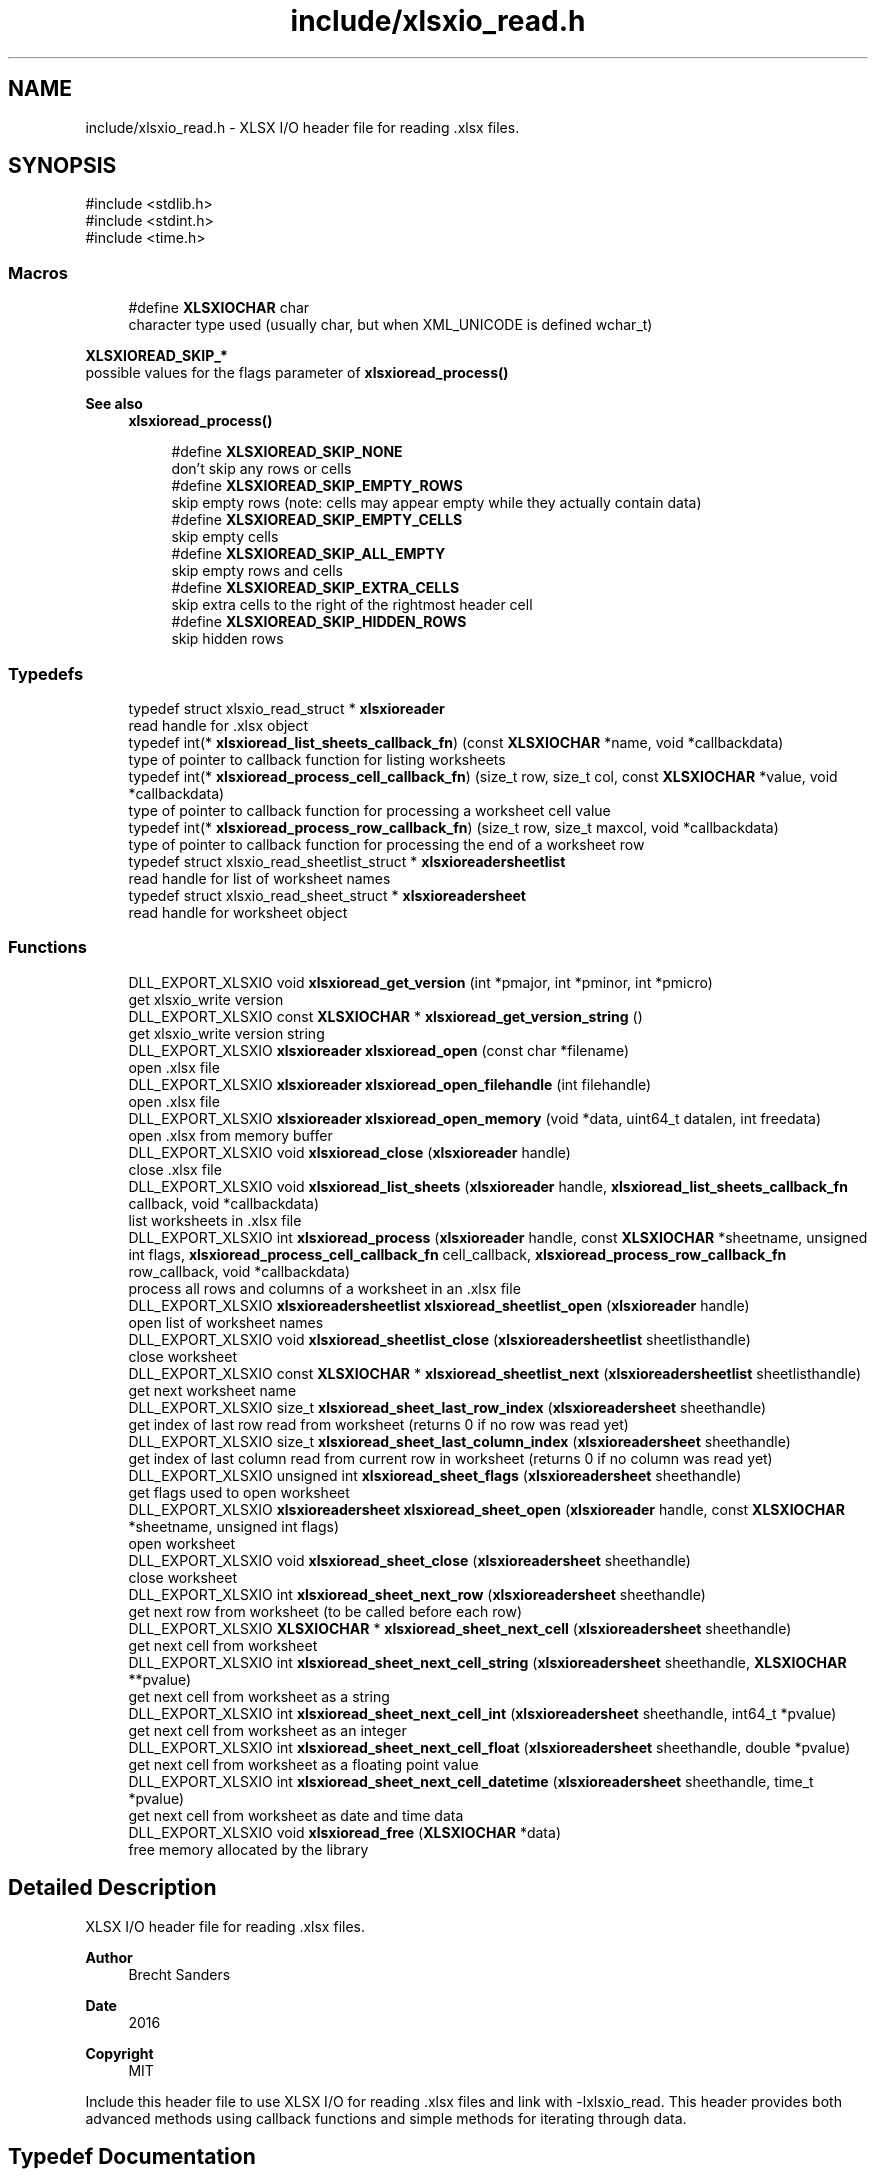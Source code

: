 .TH "include/xlsxio_read.h" 3 "XLSX I/O" \" -*- nroff -*-
.ad l
.nh
.SH NAME
include/xlsxio_read.h \- XLSX I/O header file for reading \&.xlsx files\&.  

.SH SYNOPSIS
.br
.PP
\fR#include <stdlib\&.h>\fP
.br
\fR#include <stdint\&.h>\fP
.br
\fR#include <time\&.h>\fP
.br

.SS "Macros"

.in +1c
.ti -1c
.RI "#define \fBXLSXIOCHAR\fP   char"
.br
.RI "character type used (usually char, but when XML_UNICODE is defined wchar_t) "
.in -1c
.PP
.RI "\fBXLSXIOREAD_SKIP_*\fP"
.br
possible values for the flags parameter of \fBxlsxioread_process()\fP
.PP
\fBSee also\fP
.RS 4
\fBxlsxioread_process()\fP 
.RE
.PP

.PP
.in +1c
.in +1c
.ti -1c
.RI "#define \fBXLSXIOREAD_SKIP_NONE\fP"
.br
.RI "don't skip any rows or cells "
.ti -1c
.RI "#define \fBXLSXIOREAD_SKIP_EMPTY_ROWS\fP"
.br
.RI "skip empty rows (note: cells may appear empty while they actually contain data) "
.ti -1c
.RI "#define \fBXLSXIOREAD_SKIP_EMPTY_CELLS\fP"
.br
.RI "skip empty cells "
.ti -1c
.RI "#define \fBXLSXIOREAD_SKIP_ALL_EMPTY\fP"
.br
.RI "skip empty rows and cells "
.ti -1c
.RI "#define \fBXLSXIOREAD_SKIP_EXTRA_CELLS\fP"
.br
.RI "skip extra cells to the right of the rightmost header cell "
.ti -1c
.RI "#define \fBXLSXIOREAD_SKIP_HIDDEN_ROWS\fP"
.br
.RI "skip hidden rows "
.in -1c
.in -1c
.SS "Typedefs"

.in +1c
.ti -1c
.RI "typedef struct xlsxio_read_struct * \fBxlsxioreader\fP"
.br
.RI "read handle for \&.xlsx object "
.ti -1c
.RI "typedef int(* \fBxlsxioread_list_sheets_callback_fn\fP) (const \fBXLSXIOCHAR\fP *name, void *callbackdata)"
.br
.RI "type of pointer to callback function for listing worksheets "
.ti -1c
.RI "typedef int(* \fBxlsxioread_process_cell_callback_fn\fP) (size_t row, size_t col, const \fBXLSXIOCHAR\fP *value, void *callbackdata)"
.br
.RI "type of pointer to callback function for processing a worksheet cell value "
.ti -1c
.RI "typedef int(* \fBxlsxioread_process_row_callback_fn\fP) (size_t row, size_t maxcol, void *callbackdata)"
.br
.RI "type of pointer to callback function for processing the end of a worksheet row "
.ti -1c
.RI "typedef struct xlsxio_read_sheetlist_struct * \fBxlsxioreadersheetlist\fP"
.br
.RI "read handle for list of worksheet names "
.ti -1c
.RI "typedef struct xlsxio_read_sheet_struct * \fBxlsxioreadersheet\fP"
.br
.RI "read handle for worksheet object "
.in -1c
.SS "Functions"

.in +1c
.ti -1c
.RI "DLL_EXPORT_XLSXIO void \fBxlsxioread_get_version\fP (int *pmajor, int *pminor, int *pmicro)"
.br
.RI "get xlsxio_write version "
.ti -1c
.RI "DLL_EXPORT_XLSXIO const \fBXLSXIOCHAR\fP * \fBxlsxioread_get_version_string\fP ()"
.br
.RI "get xlsxio_write version string "
.ti -1c
.RI "DLL_EXPORT_XLSXIO \fBxlsxioreader\fP \fBxlsxioread_open\fP (const char *filename)"
.br
.RI "open \&.xlsx file "
.ti -1c
.RI "DLL_EXPORT_XLSXIO \fBxlsxioreader\fP \fBxlsxioread_open_filehandle\fP (int filehandle)"
.br
.RI "open \&.xlsx file "
.ti -1c
.RI "DLL_EXPORT_XLSXIO \fBxlsxioreader\fP \fBxlsxioread_open_memory\fP (void *data, uint64_t datalen, int freedata)"
.br
.RI "open \&.xlsx from memory buffer "
.ti -1c
.RI "DLL_EXPORT_XLSXIO void \fBxlsxioread_close\fP (\fBxlsxioreader\fP handle)"
.br
.RI "close \&.xlsx file "
.ti -1c
.RI "DLL_EXPORT_XLSXIO void \fBxlsxioread_list_sheets\fP (\fBxlsxioreader\fP handle, \fBxlsxioread_list_sheets_callback_fn\fP callback, void *callbackdata)"
.br
.RI "list worksheets in \&.xlsx file "
.ti -1c
.RI "DLL_EXPORT_XLSXIO int \fBxlsxioread_process\fP (\fBxlsxioreader\fP handle, const \fBXLSXIOCHAR\fP *sheetname, unsigned int flags, \fBxlsxioread_process_cell_callback_fn\fP cell_callback, \fBxlsxioread_process_row_callback_fn\fP row_callback, void *callbackdata)"
.br
.RI "process all rows and columns of a worksheet in an \&.xlsx file "
.ti -1c
.RI "DLL_EXPORT_XLSXIO \fBxlsxioreadersheetlist\fP \fBxlsxioread_sheetlist_open\fP (\fBxlsxioreader\fP handle)"
.br
.RI "open list of worksheet names "
.ti -1c
.RI "DLL_EXPORT_XLSXIO void \fBxlsxioread_sheetlist_close\fP (\fBxlsxioreadersheetlist\fP sheetlisthandle)"
.br
.RI "close worksheet "
.ti -1c
.RI "DLL_EXPORT_XLSXIO const \fBXLSXIOCHAR\fP * \fBxlsxioread_sheetlist_next\fP (\fBxlsxioreadersheetlist\fP sheetlisthandle)"
.br
.RI "get next worksheet name "
.ti -1c
.RI "DLL_EXPORT_XLSXIO size_t \fBxlsxioread_sheet_last_row_index\fP (\fBxlsxioreadersheet\fP sheethandle)"
.br
.RI "get index of last row read from worksheet (returns 0 if no row was read yet) "
.ti -1c
.RI "DLL_EXPORT_XLSXIO size_t \fBxlsxioread_sheet_last_column_index\fP (\fBxlsxioreadersheet\fP sheethandle)"
.br
.RI "get index of last column read from current row in worksheet (returns 0 if no column was read yet) "
.ti -1c
.RI "DLL_EXPORT_XLSXIO unsigned int \fBxlsxioread_sheet_flags\fP (\fBxlsxioreadersheet\fP sheethandle)"
.br
.RI "get flags used to open worksheet "
.ti -1c
.RI "DLL_EXPORT_XLSXIO \fBxlsxioreadersheet\fP \fBxlsxioread_sheet_open\fP (\fBxlsxioreader\fP handle, const \fBXLSXIOCHAR\fP *sheetname, unsigned int flags)"
.br
.RI "open worksheet "
.ti -1c
.RI "DLL_EXPORT_XLSXIO void \fBxlsxioread_sheet_close\fP (\fBxlsxioreadersheet\fP sheethandle)"
.br
.RI "close worksheet "
.ti -1c
.RI "DLL_EXPORT_XLSXIO int \fBxlsxioread_sheet_next_row\fP (\fBxlsxioreadersheet\fP sheethandle)"
.br
.RI "get next row from worksheet (to be called before each row) "
.ti -1c
.RI "DLL_EXPORT_XLSXIO \fBXLSXIOCHAR\fP * \fBxlsxioread_sheet_next_cell\fP (\fBxlsxioreadersheet\fP sheethandle)"
.br
.RI "get next cell from worksheet "
.ti -1c
.RI "DLL_EXPORT_XLSXIO int \fBxlsxioread_sheet_next_cell_string\fP (\fBxlsxioreadersheet\fP sheethandle, \fBXLSXIOCHAR\fP **pvalue)"
.br
.RI "get next cell from worksheet as a string "
.ti -1c
.RI "DLL_EXPORT_XLSXIO int \fBxlsxioread_sheet_next_cell_int\fP (\fBxlsxioreadersheet\fP sheethandle, int64_t *pvalue)"
.br
.RI "get next cell from worksheet as an integer "
.ti -1c
.RI "DLL_EXPORT_XLSXIO int \fBxlsxioread_sheet_next_cell_float\fP (\fBxlsxioreadersheet\fP sheethandle, double *pvalue)"
.br
.RI "get next cell from worksheet as a floating point value "
.ti -1c
.RI "DLL_EXPORT_XLSXIO int \fBxlsxioread_sheet_next_cell_datetime\fP (\fBxlsxioreadersheet\fP sheethandle, time_t *pvalue)"
.br
.RI "get next cell from worksheet as date and time data "
.ti -1c
.RI "DLL_EXPORT_XLSXIO void \fBxlsxioread_free\fP (\fBXLSXIOCHAR\fP *data)"
.br
.RI "free memory allocated by the library "
.in -1c
.SH "Detailed Description"
.PP 
XLSX I/O header file for reading \&.xlsx files\&. 


.PP
\fBAuthor\fP
.RS 4
Brecht Sanders 
.RE
.PP
\fBDate\fP
.RS 4
2016 
.RE
.PP
\fBCopyright\fP
.RS 4
MIT
.RE
.PP
Include this header file to use XLSX I/O for reading \&.xlsx files and link with -lxlsxio_read\&. This header provides both advanced methods using callback functions and simple methods for iterating through data\&. 
.SH "Typedef Documentation"
.PP 
.SS "typedef int(* xlsxioread_list_sheets_callback_fn) (const \fBXLSXIOCHAR\fP *name, void *callbackdata)"

.PP
type of pointer to callback function for listing worksheets 
.PP
\fBParameters\fP
.RS 4
\fIname\fP name of worksheet 
.br
\fIcallbackdata\fP callback data passed to xlsxioread_list_sheets 
.RE
.PP
\fBReturns\fP
.RS 4
zero to continue, non-zero to abort 
.RE
.PP
\fBSee also\fP
.RS 4
\fBxlsxioread_list_sheets()\fP 
.RE
.PP

.SS "typedef int(* xlsxioread_process_cell_callback_fn) (size_t row, size_t col, const \fBXLSXIOCHAR\fP *value, void *callbackdata)"

.PP
type of pointer to callback function for processing a worksheet cell value 
.PP
\fBParameters\fP
.RS 4
\fIrow\fP row number (first row is 1) 
.br
\fIcol\fP column number (first column is 1) 
.br
\fIvalue\fP value of cell (note: formulas are not calculated) 
.br
\fIcallbackdata\fP callback data passed to xlsxioread_process 
.RE
.PP
\fBReturns\fP
.RS 4
zero to continue, non-zero to abort 
.RE
.PP
\fBSee also\fP
.RS 4
\fBxlsxioread_process()\fP 
.PP
\fBxlsxioread_process_row_callback_fn\fP 
.RE
.PP

.SS "typedef int(* xlsxioread_process_row_callback_fn) (size_t row, size_t maxcol, void *callbackdata)"

.PP
type of pointer to callback function for processing the end of a worksheet row 
.PP
\fBParameters\fP
.RS 4
\fIrow\fP row number (first row is 1) 
.br
\fImaxcol\fP maximum column number on this row (first column is 1) 
.br
\fIcallbackdata\fP callback data passed to xlsxioread_process 
.RE
.PP
\fBReturns\fP
.RS 4
zero to continue, non-zero to abort 
.RE
.PP
\fBSee also\fP
.RS 4
\fBxlsxioread_process()\fP 
.PP
\fBxlsxioread_process_cell_callback_fn\fP 
.RE
.PP

.SH "Function Documentation"
.PP 
.SS "DLL_EXPORT_XLSXIO void xlsxioread_get_version (int * pmajor, int * pminor, int * pmicro)"

.PP
get xlsxio_write version 
.PP
\fBParameters\fP
.RS 4
\fIpmajor\fP pointer to integer that will receive major version number 
.br
\fIpminor\fP pointer to integer that will receive minor version number 
.br
\fIpmicro\fP pointer to integer that will receive micro version number 
.RE
.PP
\fBSee also\fP
.RS 4
\fBxlsxiowrite_get_version_string()\fP 
.RE
.PP

.SS "DLL_EXPORT_XLSXIO const \fBXLSXIOCHAR\fP * xlsxioread_get_version_string ()"

.PP
get xlsxio_write version string 
.PP
\fBReturns\fP
.RS 4
version string 
.RE
.PP
\fBSee also\fP
.RS 4
\fBxlsxiowrite_get_version()\fP 
.RE
.PP

.SS "DLL_EXPORT_XLSXIO \fBxlsxioreader\fP xlsxioread_open (const char * filename)"

.PP
open \&.xlsx file 
.PP
\fBParameters\fP
.RS 4
\fIfilename\fP path of \&.xlsx file to open 
.RE
.PP
\fBReturns\fP
.RS 4
read handle for \&.xlsx object or NULL on error 
.RE
.PP
\fBSee also\fP
.RS 4
\fBxlsxioread_close()\fP 
.RE
.PP

.SS "DLL_EXPORT_XLSXIO \fBxlsxioreader\fP xlsxioread_open_filehandle (int filehandle)"

.PP
open \&.xlsx file 
.PP
\fBParameters\fP
.RS 4
\fIfilehandle\fP file handle of \&.xlsx file opened with read access in binary mode 
.RE
.PP
\fBReturns\fP
.RS 4
read handle for \&.xlsx object or NULL on error 
.RE
.PP
\fBSee also\fP
.RS 4
\fBxlsxioread_close()\fP 
.RE
.PP

.SS "DLL_EXPORT_XLSXIO \fBxlsxioreader\fP xlsxioread_open_memory (void * data, uint64_t datalen, int freedata)"

.PP
open \&.xlsx from memory buffer 
.PP
\fBParameters\fP
.RS 4
\fIdata\fP memory buffer containing \&.xlsx file (data must remain valid as long as any xlsxioread_ functions are called) 
.br
\fIdatalen\fP size of memory buffer containing \&.xlsx file 
.br
\fIfreedata\fP if non-zero data will be freed by \fBxlsxioread_close()\fP 
.RE
.PP
\fBReturns\fP
.RS 4
read handle for \&.xlsx object or NULL on error 
.RE
.PP
\fBSee also\fP
.RS 4
\fBxlsxioread_close()\fP 
.RE
.PP

.SS "DLL_EXPORT_XLSXIO void xlsxioread_close (\fBxlsxioreader\fP handle)"

.PP
close \&.xlsx file 
.PP
\fBParameters\fP
.RS 4
\fIhandle\fP read handle for \&.xlsx object 
.RE
.PP
\fBSee also\fP
.RS 4
\fBxlsxioread_open()\fP 
.RE
.PP

.SS "DLL_EXPORT_XLSXIO void xlsxioread_list_sheets (\fBxlsxioreader\fP handle, \fBxlsxioread_list_sheets_callback_fn\fP callback, void * callbackdata)"

.PP
list worksheets in \&.xlsx file 
.PP
\fBParameters\fP
.RS 4
\fIhandle\fP read handle for \&.xlsx object 
.br
\fIcallback\fP callback function called for each worksheet 
.br
\fIcallbackdata\fP custom data as passed to quickmail_add_body_custom/quickmail_add_attachment_custom 
.RE
.PP
\fBSee also\fP
.RS 4
\fBxlsxioread_list_sheets_callback_fn\fP 
.RE
.PP

.SS "DLL_EXPORT_XLSXIO int xlsxioread_process (\fBxlsxioreader\fP handle, const \fBXLSXIOCHAR\fP * sheetname, unsigned int flags, \fBxlsxioread_process_cell_callback_fn\fP cell_callback, \fBxlsxioread_process_row_callback_fn\fP row_callback, void * callbackdata)"

.PP
process all rows and columns of a worksheet in an \&.xlsx file 
.PP
\fBParameters\fP
.RS 4
\fIhandle\fP read handle for \&.xlsx object 
.br
\fIsheetname\fP worksheet name (NULL for first sheet) 
.br
\fIflags\fP XLSXIOREAD_SKIP_ flag(s) to determine how data is processed 
.br
\fIcell_callback\fP callback function called for each cell 
.br
\fIrow_callback\fP callback function called after each row 
.br
\fIcallbackdata\fP callback data passed to xlsxioread_process 
.RE
.PP
\fBReturns\fP
.RS 4
zero on success, non-zero on error 
.RE
.PP
\fBSee also\fP
.RS 4
\fBxlsxioread_process_row_callback_fn\fP 
.PP
\fBxlsxioread_process_cell_callback_fn\fP 
.RE
.PP

.SS "DLL_EXPORT_XLSXIO \fBxlsxioreadersheetlist\fP xlsxioread_sheetlist_open (\fBxlsxioreader\fP handle)"

.PP
open list of worksheet names 
.PP
\fBParameters\fP
.RS 4
\fIhandle\fP read handle for \&.xlsx object 
.RE
.PP
\fBSee also\fP
.RS 4
\fBxlsxioread_sheetlist_close()\fP 
.PP
\fBxlsxioread_open()\fP 
.RE
.PP

.SS "DLL_EXPORT_XLSXIO void xlsxioread_sheetlist_close (\fBxlsxioreadersheetlist\fP sheetlisthandle)"

.PP
close worksheet 
.PP
\fBParameters\fP
.RS 4
\fIsheetlisthandle\fP read handle for worksheet object 
.RE
.PP
\fBSee also\fP
.RS 4
\fBxlsxioread_sheetlist_open()\fP 
.RE
.PP

.SS "DLL_EXPORT_XLSXIO const \fBXLSXIOCHAR\fP * xlsxioread_sheetlist_next (\fBxlsxioreadersheetlist\fP sheetlisthandle)"

.PP
get next worksheet name 
.PP
\fBParameters\fP
.RS 4
\fIsheetlisthandle\fP read handle for worksheet object 
.RE
.PP
\fBReturns\fP
.RS 4
name of worksheet or NULL if no more worksheets are available 
.RE
.PP
\fBSee also\fP
.RS 4
\fBxlsxioread_sheetlist_open()\fP 
.RE
.PP

.SS "DLL_EXPORT_XLSXIO size_t xlsxioread_sheet_last_row_index (\fBxlsxioreadersheet\fP sheethandle)"

.PP
get index of last row read from worksheet (returns 0 if no row was read yet) 
.PP
\fBParameters\fP
.RS 4
\fIsheethandle\fP read handle for worksheet object 
.RE
.PP
\fBSee also\fP
.RS 4
\fBxlsxioread_sheet_open()\fP 
.RE
.PP

.SS "DLL_EXPORT_XLSXIO size_t xlsxioread_sheet_last_column_index (\fBxlsxioreadersheet\fP sheethandle)"

.PP
get index of last column read from current row in worksheet (returns 0 if no column was read yet) 
.PP
\fBParameters\fP
.RS 4
\fIsheethandle\fP read handle for worksheet object 
.RE
.PP
\fBSee also\fP
.RS 4
\fBxlsxioread_sheet_open()\fP 
.RE
.PP

.SS "DLL_EXPORT_XLSXIO unsigned int xlsxioread_sheet_flags (\fBxlsxioreadersheet\fP sheethandle)"

.PP
get flags used to open worksheet 
.PP
\fBParameters\fP
.RS 4
\fIsheethandle\fP read handle for worksheet object 
.RE
.PP
\fBSee also\fP
.RS 4
\fBxlsxioread_sheet_open()\fP 
.RE
.PP

.SS "DLL_EXPORT_XLSXIO \fBxlsxioreadersheet\fP xlsxioread_sheet_open (\fBxlsxioreader\fP handle, const \fBXLSXIOCHAR\fP * sheetname, unsigned int flags)"

.PP
open worksheet 
.PP
\fBParameters\fP
.RS 4
\fIhandle\fP read handle for \&.xlsx object 
.br
\fIsheetname\fP worksheet name (NULL for first sheet) 
.br
\fIflags\fP XLSXIOREAD_SKIP_ flag(s) to determine how data is processed 
.RE
.PP
\fBReturns\fP
.RS 4
read handle for worksheet object or NULL in case of error 
.RE
.PP
\fBSee also\fP
.RS 4
\fBxlsxioread_sheet_close()\fP 
.PP
\fBxlsxioread_open()\fP 
.RE
.PP

.SS "DLL_EXPORT_XLSXIO void xlsxioread_sheet_close (\fBxlsxioreadersheet\fP sheethandle)"

.PP
close worksheet 
.PP
\fBParameters\fP
.RS 4
\fIsheethandle\fP read handle for worksheet object 
.RE
.PP
\fBSee also\fP
.RS 4
\fBxlsxioread_sheet_open()\fP 
.RE
.PP

.SS "DLL_EXPORT_XLSXIO int xlsxioread_sheet_next_row (\fBxlsxioreadersheet\fP sheethandle)"

.PP
get next row from worksheet (to be called before each row) 
.PP
\fBParameters\fP
.RS 4
\fIsheethandle\fP read handle for worksheet object 
.RE
.PP
\fBReturns\fP
.RS 4
non-zero if a new row is available 
.RE
.PP
\fBSee also\fP
.RS 4
\fBxlsxioread_sheet_open()\fP 
.RE
.PP

.SS "DLL_EXPORT_XLSXIO \fBXLSXIOCHAR\fP * xlsxioread_sheet_next_cell (\fBxlsxioreadersheet\fP sheethandle)"

.PP
get next cell from worksheet 
.PP
\fBParameters\fP
.RS 4
\fIsheethandle\fP read handle for worksheet object 
.RE
.PP
\fBReturns\fP
.RS 4
value (caller must free the result using \fBxlsxioread_free()\fP) or NULL if no more cells are available in the current row 
.RE
.PP
\fBSee also\fP
.RS 4
\fBxlsxioread_sheet_open()\fP 
.PP
\fBxlsxioread_free()\fP 
.RE
.PP

.SS "DLL_EXPORT_XLSXIO int xlsxioread_sheet_next_cell_string (\fBxlsxioreadersheet\fP sheethandle, \fBXLSXIOCHAR\fP ** pvalue)"

.PP
get next cell from worksheet as a string 
.PP
\fBParameters\fP
.RS 4
\fIsheethandle\fP read handle for worksheet object 
.br
\fIpvalue\fP pointer where string will be stored if data is available (caller must free the result using \fBxlsxioread_free()\fP) 
.RE
.PP
\fBReturns\fP
.RS 4
non-zero if a new cell was available in the current row 
.RE
.PP
\fBSee also\fP
.RS 4
\fBxlsxioread_sheet_open()\fP 
.PP
\fBxlsxioread_sheet_next_cell()\fP 
.PP
\fBxlsxioread_free()\fP 
.RE
.PP

.SS "DLL_EXPORT_XLSXIO int xlsxioread_sheet_next_cell_int (\fBxlsxioreadersheet\fP sheethandle, int64_t * pvalue)"

.PP
get next cell from worksheet as an integer 
.PP
\fBParameters\fP
.RS 4
\fIsheethandle\fP read handle for worksheet object 
.br
\fIpvalue\fP pointer where integer will be stored if data is available 
.RE
.PP
\fBReturns\fP
.RS 4
non-zero if a new cell was available in the current row 
.RE
.PP
\fBSee also\fP
.RS 4
\fBxlsxioread_sheet_open()\fP 
.PP
\fBxlsxioread_sheet_next_cell()\fP 
.RE
.PP

.SS "DLL_EXPORT_XLSXIO int xlsxioread_sheet_next_cell_float (\fBxlsxioreadersheet\fP sheethandle, double * pvalue)"

.PP
get next cell from worksheet as a floating point value 
.PP
\fBParameters\fP
.RS 4
\fIsheethandle\fP read handle for worksheet object 
.br
\fIpvalue\fP pointer where floating point value will be stored if data is available 
.RE
.PP
\fBReturns\fP
.RS 4
non-zero if a new cell was available in the current row 
.RE
.PP
\fBSee also\fP
.RS 4
\fBxlsxioread_sheet_open()\fP 
.PP
\fBxlsxioread_sheet_next_cell()\fP 
.RE
.PP

.SS "DLL_EXPORT_XLSXIO int xlsxioread_sheet_next_cell_datetime (\fBxlsxioreadersheet\fP sheethandle, time_t * pvalue)"

.PP
get next cell from worksheet as date and time data 
.PP
\fBParameters\fP
.RS 4
\fIsheethandle\fP read handle for worksheet object 
.br
\fIpvalue\fP pointer where date and time data will be stored if data is available 
.RE
.PP
\fBReturns\fP
.RS 4
non-zero if a new cell was available in the current row 
.RE
.PP
\fBSee also\fP
.RS 4
\fBxlsxioread_sheet_open()\fP 
.PP
\fBxlsxioread_sheet_next_cell()\fP 
.RE
.PP

.SS "DLL_EXPORT_XLSXIO void xlsxioread_free (\fBXLSXIOCHAR\fP * data)"

.PP
free memory allocated by the library 
.PP
\fBParameters\fP
.RS 4
\fIdata\fP memory to be freed 
.RE
.PP
\fBSee also\fP
.RS 4
\fBxlsxioread_sheet_next_cell()\fP 
.PP
\fBxlsxioread_sheet_next_cell_string()\fP 
.RE
.PP

.SH "Author"
.PP 
Generated automatically by Doxygen for XLSX I/O from the source code\&.
